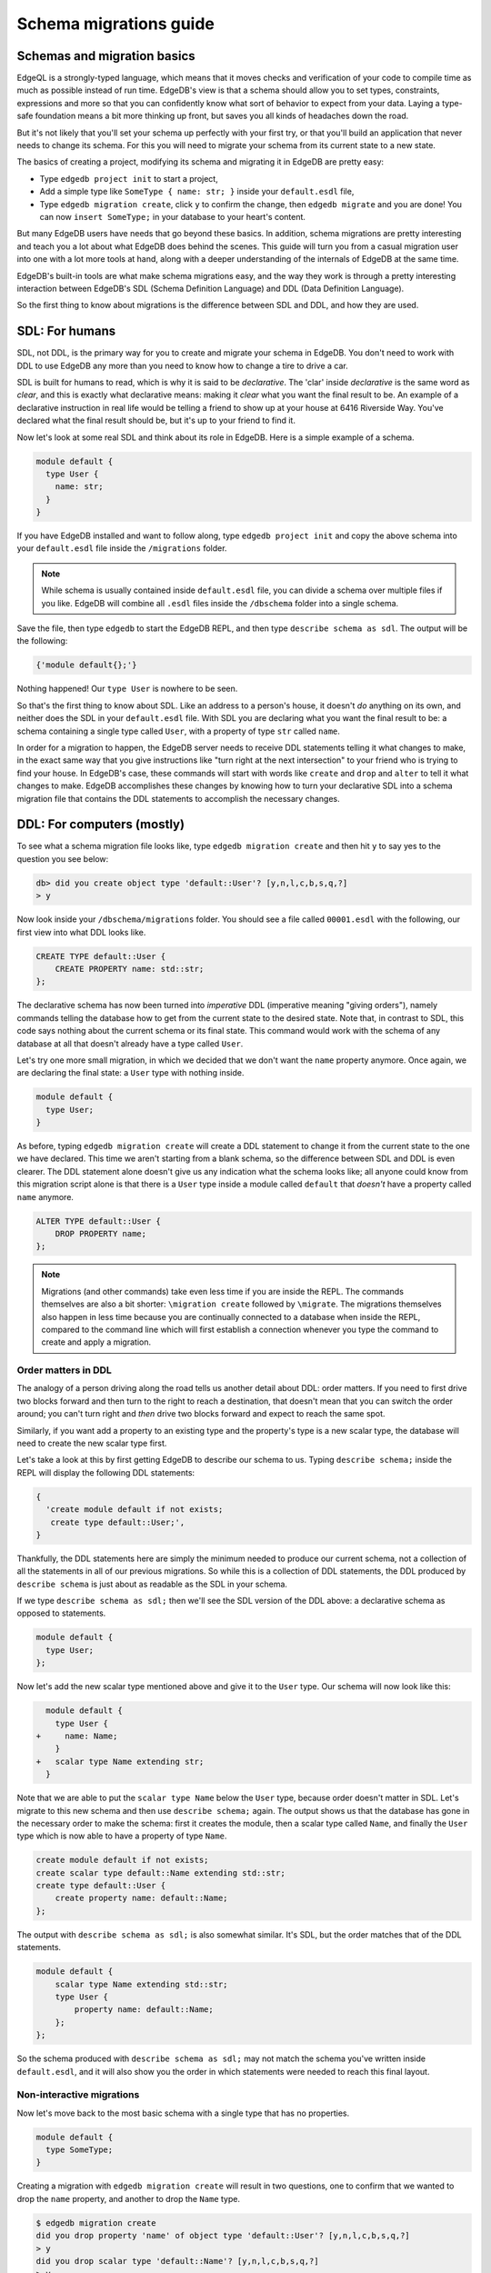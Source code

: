 .. _ref_migration_guide:

=======================
Schema migrations guide
=======================

Schemas and migration basics
============================

EdgeQL is a strongly-typed language, which means that it moves checks and verification of your code to compile time as much as possible instead of run time. EdgeDB's view is that a schema should allow you to set types, constraints, expressions and more so that you can confidently know what sort of behavior to expect from your data. Laying a type-safe foundation means a bit more thinking up front, but saves you all kinds of headaches down the road.

But it's not likely that you'll set your schema up perfectly with your first try, or that you'll build an application that never needs to change its schema. For this you will need to migrate your schema from its current state to a new state.

The basics of creating a project, modifying its schema and migrating it in EdgeDB are pretty easy:

- Type ``edgedb project init`` to start a project,
- Add a simple type like  ``SomeType { name: str; }`` inside your ``default.esdl`` file,
- Type ``edgedb migration create``, click ``y`` to confirm the change, then ``edgedb migrate`` and you are done! You can now ``insert SomeType;`` in your database to your heart's content.

But many EdgeDB users have needs that go beyond these basics. In addition, schema migrations are pretty interesting and teach you a lot about what EdgeDB does behind the scenes. This guide will turn you from a casual migration user into one with a lot more tools at hand, along with a deeper understanding of the internals of EdgeDB at the same time.

EdgeDB's built-in tools are what make schema migrations easy, and the way they work is through a pretty interesting interaction between EdgeDB's SDL (Schema Definition Language) and DDL (Data Definition Language).

So the first thing to know about migrations is the difference between SDL and DDL, and how they are used.

SDL: For humans
===============

SDL, not DDL, is the primary way for you to create and migrate your schema in EdgeDB. You don't need to work with DDL to use EdgeDB any more than you need to know how to change a tire to drive a car.

SDL is built for humans to read, which is why it is said to be *declarative*. The 'clar' inside *declarative* is the same word as *clear*, and this is exactly what declarative means: making it *clear* what you want the final result to be. An example of a declarative instruction in real life would be telling a friend to show up at your house at 6416 Riverside Way. You've declared what the final result should be, but it's up to your friend to find it.

Now let's look at some real SDL and think about its role in EdgeDB. Here is a simple example of a schema.

.. code-block:: sdl

   module default {
     type User {
       name: str;
     }
   }

If you have EdgeDB installed and want to follow along, type ``edgedb project init`` and copy the above schema into your ``default.esdl`` file inside the ``/migrations`` folder.

.. note::

    While schema is usually contained inside ``default.esdl`` file, you can divide a schema over multiple files if you like. EdgeDB will combine all ``.esdl`` files inside the ``/dbschema`` folder into a single schema.

Save the file, then type ``edgedb`` to start the EdgeDB REPL, and then type ``describe schema as sdl``. The output will be the following:

.. code-block:: sdl

    {'module default{};'}

Nothing happened! Our ``type User`` is nowhere to be seen.

So that's the first thing to know about SDL. Like an address to a person's house, it doesn't *do* anything on its own, and neither does the SDL in your ``default.esdl`` file. With SDL you are declaring what you want the final result to be: a schema containing a single type called ``User``, with a property of type ``str`` called ``name``.

In order for a migration to happen, the EdgeDB server needs to receive DDL statements telling it what changes to make, in the exact same way that you give instructions like "turn right at the next intersection" to your friend who is trying to find your house. In EdgeDB's case, these commands will start with words like ``create`` and ``drop`` and ``alter`` to tell it what changes to make. EdgeDB accomplishes these changes by knowing how to turn your declarative SDL into a schema migration file that contains the DDL statements to accomplish the necessary changes.

DDL: For computers (mostly)
===========================

To see what a schema migration file looks like, type ``edgedb migration create`` and then hit ``y`` to say yes to the question you see below:

.. code-block:: edgeql-repl

    db> did you create object type 'default::User'? [y,n,l,c,b,s,q,?]
    > y

Now look inside your ``/dbschema/migrations`` folder. You should see a file called ``00001.esdl`` with the following, our first view into what DDL looks like.

.. code-block:: sdl

    CREATE TYPE default::User {
        CREATE PROPERTY name: std::str;
    };

The declarative schema has now been turned into *imperative* DDL (imperative meaning "giving orders"), namely commands telling the database how to get from the current state to the desired state. Note that, in contrast to SDL, this code says nothing about the current schema or its final state. This command would work with the schema of any database at all that doesn't already have a type called ``User``.

Let's try one more small migration, in which we decided that we don't want the ``name`` property anymore. Once again, we are declaring the final state: a ``User`` type with nothing inside.

.. code-block:: sdl

    module default {
      type User;
    }

As before, typing ``edgedb migration create`` will create a DDL statement to change it from the current state to the one we have declared. This time we aren't starting from a blank schema, so the difference between SDL and DDL is even clearer. The DDL statement alone doesn't give us any indication what the schema looks like; all anyone could know from this migration script alone is that there is a ``User`` type inside a module called ``default`` that *doesn't* have a property called ``name`` anymore.

.. code-block:: sdl

  ALTER TYPE default::User {
      DROP PROPERTY name;
  };

.. note::

    Migrations (and other commands) take even less time if you are inside the REPL. The commands themselves are also a bit shorter: ``\migration create`` followed by ``\migrate``. The migrations themselves also happen in less time because you are continually connected to a database when inside the REPL, compared to the command line which will first establish a connection whenever you type the command to create and apply a migration.

Order matters in DDL
--------------------

The analogy of a person driving along the road tells us another detail about DDL: order matters. If you need to first drive two blocks forward and then turn to the right to reach a destination, that doesn't mean that you can switch the order around; you can't turn right and *then* drive two blocks forward and expect to reach the same spot. 

Similarly, if you want add a property to an existing type and the property's type is a new scalar type, the database will need to create the new scalar type first.

Let's take a look at this by first getting EdgeDB to describe our schema to us. Typing ``describe schema;`` inside the REPL will display the following DDL statements:

.. code-block:: sdl

  {
    'create module default if not exists;
     create type default::User;',
  }

Thankfully, the DDL statements here are simply the minimum needed to produce our current schema, not a collection of all the statements in all of our previous migrations. So while this is a collection of DDL statements, the DDL produced by ``describe schema`` is just about as readable as the SDL in your schema.

If we type ``describe schema as sdl;`` then we'll see the SDL version of the DDL above: a declarative schema as opposed to statements.

.. code-block:: sdl

  module default {
    type User;
  };

Now let's add the new scalar type mentioned above and give it to the ``User`` type. Our schema will now look like this:

.. code-block:: edgeql-diff

      module default {
        type User {
    +     name: Name;
        }
    +   scalar type Name extending str;
      }

Note that we are able to put the ``scalar type Name`` below the ``User`` type, because order doesn't matter in SDL. Let's migrate to this new schema and then use ``describe schema;`` again. The output shows us that the database has gone in the necessary order to make the schema: first it creates the module, then a scalar type called ``Name``, and finally the ``User`` type which is now able to have a property of type ``Name``.

.. code-block:: sdl

    create module default if not exists;
    create scalar type default::Name extending std::str;
    create type default::User {
        create property name: default::Name;
    };

The output with ``describe schema as sdl;`` is also somewhat similar. It's SDL, but the order matches that of the DDL statements.

.. code-block:: sdl

    module default {
        scalar type Name extending std::str;
        type User {
            property name: default::Name;
        };
    };

So the schema produced with ``describe schema as sdl;`` may not match the schema you've written inside ``default.esdl``, and it will also show you the order in which statements were needed to reach this final layout.

Non-interactive migrations
--------------------------

Now let's move back to the most basic schema with a single type that has no properties.

.. code-block:: sdl

    module default {
      type SomeType;
    }

Creating a migration with ``edgedb migration create`` will result in two questions, one to confirm that we wanted to drop the ``name`` property, and another to drop the ``Name`` type.

.. code-block:: bash

    $ edgedb migration create
    did you drop property 'name' of object type 'default::User'? [y,n,l,c,b,s,q,?]
    > y
    did you drop scalar type 'default::Name'? [y,n,l,c,b,s,q,?]
    > y

This didn't take very long, but you can imagine that it could get annoying if we had decided to drop ten or more types or properties and had to say yes to every change. In a case like this, we can use a non-interactive migration. Let's give that a try.

First go into your ``/dbschema/migrations`` folder and delete the most recent ``.edgeql`` file that drops the property ``name`` and the scalar type ``Name``. Don't worry - the migration hasn't been applied yet, so you won't confuse the database by deleting it at this point. And now type ``edgedb migration create --non-interactive``.

You'll see the same file generated, except that this time there weren't any questions to answer. A non-interactive migration will work as long as the database has a high degree of confidence about every change made, and will fail otherwise.

A non-interactive migration will fail if we make changes to our schema that are ambiguous. Let's see if we can make a non-interactive migration fail by doing just that. Delete the most recent ``.edgeql`` migration file again, and change the schema to this:

.. code-block:: sdl

    module default {
      type User {
        nam: Name;
      }
      scalar type Name extending str;
    }

The only difference from the current schema is that we would like to change the property name ``name`` to ``nam``.

But this time EdgeDB isn't sure what change we wanted to make. Did we intend to:

- Change ``name`` to ``nam`` and keep the existing data?
- Drop ``name`` and create a new property called ``nam``?
- Do something else?

So this time the non-interactive migration will fail, with some pretty nice output:

.. code-block:: edgeql-repl

    db> \migration create --non-interactive
    EdgeDB intended to apply the following migration:
        ALTER TYPE default::User {
            ALTER PROPERTY name {
                RENAME TO nam;
            };
        };
    But confidence is 0.67, below minimum threshold of 0.99999
    Error executing command: EdgeDB is unable to make a decision.
    Please run in interactive mode to confirm changes, or use
    `--allow-unsafe`

As the output suggests, you can add ``allow-unsafe`` to a non-interactive migration if you truly want to push the suggestions through regardless of the migration tool's confidence. But it's more likely in this case that you would like to interact with the CLI's questions to help it make a decision. For example, if we had intended to drop the property ``name`` and create a new property ``nam``, we would simply answer ``n`` when it asks us if we intended to *rename* the property. It then confirms that we are altering the ``User`` type, and finishes the migration script.

.. code-block:: edgeql-repl

    db> \migration create
    did you rename property 'name' of object type 'default::User' to 'nam'? [y,n,l,c,b,s,q,?]
    > n
    did you alter object type 'default::User'? [y,n,l,c,b,s,q,?]
    > y

Afterwards, you can go into the ``.edgeql`` file that was just created to confirm that these were the changes we wanted to make. It will look like this:

.. code-block:: sdl

    CREATE MIGRATION m15hu2pbez5od7fe3shlxwcprbqhvctnfavadccjgjszboy26grgka
        ONTO m17m6qjjhtslfkqojvjb4g2vqtzasv5mlbtrqbp6mhwlzv57p5f2uq
    {
      ALTER TYPE default::User {
        CREATE PROPERTY nam: default::Name;
        DROP PROPERTY name;
      };
    };

.. note::

    See the section below on migration hashes if you are curious about how migrations are named)

So the ``User`` type was altered via creating a new property, and dropping the old one. If that is what we wanted, then we can now type ``edgedb migrate`` to complete the migration.

Questions from the CLI
======================

So far we've only learned how to say yes or no to the CLI's questions when we migrate a schema, but quite a few other options are presented when the CLI asks us a question:

.. code-block:: console

    did you create object type 'default::PlayerCharacter'? [y,n,l,c,b,s,q,?]
    > y

The choices ``y`` and ``n`` are obviously yes and no, and you can probably guess that ``?`` will pull up a help menu, but the others aren't so clear. Let's go over every option to make sure we understand them.

``y`` (or ``yes``)
------------------

This will accept the proposed change and move on to the next step. If it's the last proposed change, the migration will now be complete.

``n`` (or ``no``)
-----------------

This will reject the proposed change. At this point, the migration tool will try to suggest a different change if it can, but it won't always be able to do so.
 
We can see this behavior with the same tiny schema change we made above where we changed a property name from ``name`` to ``nam``. In the output below, we see the following:

- The CLI first asks us if we renamed the property, to which we say no.
- It then tries to confirm that we have altered the ``User`` type. We say no again. 
- The CLI then guesses that maybe we are dropping and creating the whole ``User`` type instead. This time, we say yes.
- It then asks us to confirm that we are creating a ``User`` type, since we have decided to drop the existing one.

But if we say no again to this question, the CLI will throw its hands up and tell us that it doesn't know what we are trying to do because there is no way left for it to migrate to the schema that we have told it to move to.

Here is the output:

.. code-block:: console

    did you rename property 'name' of object type 'default::User' to 'nam'?
    [y,n,l,c,b,s,q,?]
    > n
    did you alter object type 'default::User'? [y,n,l,c,b,s,q,?]
    > n
    did you drop object type 'default::User'? [y,n,l,c,b,s,q,?]
    > y
    did you create object type 'default::User'? [y,n,l,c,b,s,q,?]
    > n
    Error executing command: EdgeDB could not resolve migration with the
    provided answers. Please retry with different answers.

``l`` (or ``list``)
-------------------

This is used to see (list) the actual DDL statements that are being proposed. When asked the question ``did you alter object type 'default::User'?`` in the example above, we might be wondering exactly what changes will be made here. How exactly does the database intend to alter the ``User`` type if we say yes? Simply clicking ``l`` will show it:

.. code-block:: sdl

    The following DDL statements will be applied:
      ALTER TYPE default::User {
          CREATE PROPERTY nam: std::str;
          DROP PROPERTY name;
      };

This shows us clear as day that saying ``yes`` will result in creating a new property called ``nam`` and dropping the existing ``name`` property.

So when doubts dwell, click the letter l!

``c`` (or ``confirmed``)
------------------------

This simply shows the entire list of statements that have been confirmed. In other words, this is the migration as it stands at this point.

``b`` (or ``back``)
-------------------

This will undo the last confirmation you agreed to and move you back a step in the migration. If you haven't confirmed any statements yet, a message will simply appear to let you know that there is nowhere further back to move to. So pressing ``b`` will never abort a migration.

The following two keys will stop the migration, but in different ways:

``s`` (or ``stop``)
-------------------

This is also known as a 'split'. Pressing ``s`` will complete the migration at the current point. Any statements that you have applied will be applied, but the schema will not yet match the schema in your ``.esdl`` file(s). But you can easily start another migration to complete the remaining changes once you have applied the migration that was just created. This effectively splits the migration into two or more files.

``q`` (or ``quit``)
-------------------

Pressing ``q`` will simply quit without saving any of your progress.

Converting from one type to another during a migration
======================================================

.. i.e. when you need to provide an expression

Migration hashes and data migrations
====================================

Sometimes you may want to initialize a database with some default data, or add some data to a migration that you have just created before you apply it.

EdgeDB assumes by default that a migration involves a change to your schema, so it won't create a migration for you if it doesn't see a schema change:

.. code-block:: bash

    $ edgedb migration create
    No schema changes detected.

So how do you create a migration with only data? To do this, just add ``--allow-empty`` to the command:

.. code-block:: bash

    $ edgedb migration create --allow-empty
    Created myproject/dbschema/migrations/00002.edgeql,
    id: m1xseswmheqzxutr55cu66ko4oracannpddujg7gkna2zsjpqm2g3a

You will now see an empty migration in which you can enter some queries. It will look something like this:

.. code-block:: sdl

    CREATE MIGRATION m1xseswmheqzxutr55cu66ko4oracannpddujg7gkna2zsjpqm2g3a
        ONTO m1n5lfw7n74626cverbjwdhcafnhmbezjhwec2rbt46gh3ztoo7mqa
    {
    };

You can now add your queries inside the braces. Assuming a schema with a simple ``User`` type, we could then add a bunch of queries such as the following:

.. code-block:: sdl

    CREATE MIGRATION m1xseswmheqzxutr55cu66ko4oracannpddujg7gkna2zsjpqm2g3a
        ONTO m1n5lfw7n74626cverbjwdhcafnhmbezjhwec2rbt46gh3ztoo7mqa
    {
        insert User { name := 'User 1'};
        insert User { name := 'User 2'};
        delete User filter .name = 'User 2';
    };

But when you type ``edgedb migrate``, the CLI will then complain that the migration hash doesn't match what it is supposed to be. However, it helpfully provides the reason: "Migration names are computed from the hash of the migration contents".

Fortunately, it also tells you exactly what the hash (the migration name) will need to be and you can simply change it to that.

.. code-block:: console

    Error executing command: could not read migrations in myproject/dbschema/migrations: 
    could not read migration file myproject/dbschema/migrations/00002.edgeql:
    Migration name should be:
    m13g7j2tqu23yaffv6wkn2adp6hayp76su2qtg2lutdh3mmj5xyk6q, but
    m1xseswmheqzxutr55cu66ko4oracannpddujg7gkna2zsjpqm2g3a found instead.

    Migration names are computed from the hash of the migration contents.
    To proceed you must fix the statement to read as:
    CREATE MIGRATION m13g7j2tqu23yaffv6wkn2adp6hayp76su2qtg2lutdh3mmj5xyk6q ONTO ...
    Alternatively, revert the changes to the file.

You can also create a migration that combines schema changes and data. This is even easier, since it doesn't even require appending ``allow-empty`` to the command. Just do the following:

- Change your schema,
- Type ``edgedb migration create`` and respond to the CLI's questions,
- Add your queries to the file (best done on the bottom after the DDL statements have changed the schema),
- Type ``edgedb migrate`` and change the migration name to the suggested name,
- Type ``edgedb migrate`` again.

The `EdgeDB tutorial <tutorial_>`_ is a good example of a database set up with both a schema migration and a data migration. Setting up a database with schema changes in one file and default data in a second file is a nice way to separate the two operations and maintain high readability at the same time. These two files can be `seen here <tutorial_files_>`_.

Squashing migrations
====================

Users often end up making frequent changes to their schema because of how effortless it is to do. (And in the next section we will learn about EdgeDB Watch, which is ever more effortless!) This leads to an interesting side effect: lots of ``.edgeql`` files, many of which represent trials and approaches that don't end up making it to the final form for your schema.

Once you are done, you might want to squash the migrations into a single file. This is especially nice if you need to frequently initialize database instances using the same schema, because all migrations are applied when an instance starts up. You can imagine that the output would be pretty long if you had dozens and dozens of migration files to work through:

.. code-block:: console

    Initializing EdgeDB instance...
    Applying migrations...
    Applied m13brvdizqpva6icpcvmsc3fee2yt5j267uba6jugy6iugcbs2djkq (00001.edgeql)
    Applied m1aildofb3gvhv3jaa5vjlre4pe26locxevqok4semmlgqwu3xayaa (00002.edgeql)
    Applied m1ixxlsdgrlinfijnrbmxdicmpfav33snidudqi7fu4yfhg4nngoza (00003.edgeql)
    Applied m1tsi4amrdbcfjypu72duyckrlvvyb46r3wybd7qnbmem4rjvnbcla (00004.edgeql)
    ...and so on...
    Project initialized.

To squash your migrations, just add ``--squash`` after ``edgedb migration create``. Running this command will first display some helpful info to keep in mind before committing to the operation:

.. code-block:: console

    Current database revision is: 
    m16ixoukn7ulqdn7tp6lvx2754hviopanufv2lm6wf4x2borgc3g6a
    While squashing migrations is non-destructive, 
    it may lead to manual work if done incorrectly.

    Items to check before using --squash:
    1. Ensure that `./dbschema` dir is comitted
    2. Ensure that other users of the database have the revision
    above or can create database from scratch.
        To check a specific instance, run:
        edgedb -I <name> migration log --from-db --newest-first --limit 1
    1. Merge version control branches that contain schema changes
    if possible.

    Proceed? [y/n]

Then just press ``y`` to squash all of your existing migrations into a single file.

Fixups during a squash
----------------------

If your schema doesn't match the schema in the database, EdgeDB will prompt you to create a *fixup* file, which can be useful (as the CLI says) to "automate upgrading other instances to a squashed revision". You'll see fixups inside a folder called ``/fixups``. Their file names are extremely long, but are simply two migration hashes joined together by a dash. So a fixup that begins with

.. code-block:: console

    CREATE MIGRATION 
    m1v3vqmwif4ml3ucbzi555mjgm4myxs2husqemopo2sz2m7otr22ka 
    ONTO m16awk2tzhtbupjrzoc4fikgw5okxpfnaazupb6rxudxwin2qfgy5q
 
will have the file name ``m16awk2tzhtbupjrzoc4fikgw5okxpfnaazupb6rxudxwin2qfgy5q-m1oih6aevfcftysukvofwuth2bsuj5aahkdnpabscry7p7ljkgbxma.edgeql``.

The CLI output when using squash along with a fixup is pretty informative on its own, so let's just walk through the output as you'll see it in practice.

First we'll begin with this schema:

.. code-block:: sdl

  type User {
    name: str;
  }

Then remove ``name: str;`` from the ``User`` type, migrate, put it back again, and migrate. You'll now have multiple files in your ``/migrations`` folder and will now be able to squash them.

Then change to this schema without migrating it:

.. code-block:: sdl

  type User {
    name: str;
    nickname: str;
  }

Upon using ``edgedb migration create --squash``, the output is first the same as with our previous squash:

.. code-block:: bash

    $ edgedb migration create --squash
    Current database revision: 
    m16awk2tzhtbupjrzoc4fikgw5okxpfnaazupb6rxudxwin2qfgy5q
    While squashing migrations is non-destructive, 
    it may lead to manual work if done incorrectly.

    Items to check before using --squash:
    1. Ensure that `./dbschema` dir is comitted
    2. Ensure that other users of the database have the revision
    above or can create database from scratch.
        To check a specific instance, run:
        edgedb -I <name> migration log --from-db --newest-first --limit 1
    3. Merge version control branches that contain schema changes if possible.

    Proceed? [y/n]
    > y

But after typing ``y``, the CLI will notice that the existing schema differs from what you have and offers to make a fixup file:

.. code-block:: console

    Your schema differs from the last revision. 
    A fixup file can be created
    to automate upgrading other instances to a squashed revision.
    This starts the usual migration creation process.

    Feel free to skip this step if you don't have
    other instances to migrate

    Create a fixup file? [y/n]
    > y

You will then see the the same questions that otherwise show up in a standard migration:

.. code-block:: edgeql-repl

    db> did you create property 'nickname' of object type 'default::User'? [y,n,l,c,b,s,q,?]
    > y
    Squash is complete.

Finally, the CLI will give some advice on recommended commands when working with git after doing a squash with a fixup.

.. code-block:: console

    Remember to commit the `dbschema` directory including deleted files
    and `fixups` subdirectory. Recommended command:
        git add dbschema

    The normal migration process will update your migration history:
        edgedb migrate

    $ edgedb migrate
    
    Applied m1v3vqmwif4ml3ucbzi555mjgm4myxs2husqemopo2sz2m7otr22ka 
    (m16awk2tzhtbupjrzoc4fikgw5okxpfnaazupb6rxudxwin2qfgy5q-m1oih6aevfcftysukvofwuth2bsuj5aahkdnpabscry7p7ljkgbxma.edgeql)

.. note::

    Squashing is still limited to schema changes, so queries inside data migrations will be discarded during a squash.

EdgeDB Watch
============

Another option when quickly iterating over schema changes is ``edgedb watch``. This will create a long-running process that keeps track of every time you save as ``.esdl`` file inside your ``/migrations`` folder, letting you know if your changes have successfully compiled or not. The command itself will lead to the following input ``edgedb watch`` starts up:

.. code-block:: console

    Connecting to EdgeDB instance 'anything' at localhost:10700...
    EdgeDB Watch initialized.
    Hint: Use `edgedb migration create` and `edgedb migrate --dev-mode`
    to apply changes once done.
    Monitoring "/home/instancename".

Unseen to the user, EdgeDB Watch will begin creating individual migration scripts for every time you save a change to one of your files. These are stored as separate "dev mode" migrations, which are sort of like preliminary migrations that haven't been turned into a standalone migration script yet.

If you start with this schema:

.. code-block:: sdl

    module default {
      type User {
        name: str;
      }
    }

And then add a single property:

.. code-block:: sdl

    module default {
      type User {
          name: str;
          number: int32;
      }
    }

You will see EdgeDB Watch quickly display "calculating diff" before disappearing once the difference has been calculated and deemed to be good.

However, if you add incorrect syntax to the schema:

.. code-block:: sdl

    module default {
        type User {
            name: str;
            number: int32;
            wrong_property: i32; # Should say int32, not i32
        }
    }

Then EdgeDB Watch will suddenly pipe up and inform you that the schema can't be resolved:

.. code-block:: console

    error: type 'default::i32' does not exist
    ┌─ myproject/dbschema/default.esdl:5:25
    │
    5 │         wrong_property: i32;
    │                         ^^^ error

    Schema migration error:
    cannot proceed until .esdl files are fixed

Once you correct the ``i32`` property to ``int32``, EdgeDB Watch will let you know that things are okay now, and will become quiet again:

.. code-block:: console

    Resolved. Schema is up to date now.

EdgeDB Watch is best run in a separate tab on your command line so that you can take care of other tasks—including officially migrating when you are satisfied with your current schema—without having to stop the process.

If you are curious what is happening as EdgeDB Watch does its thing, try the following query after you have made some changes:

.. code-block:: sdl

    group schema::Migration {
        name,
        script
    } by .generated_by;

Some migrations will contain nothing in their ``generated_by`` property, while those generated by EdgeDB Watch will have a ``MigrationGeneratedBy.DevMode``. (The final option for ``generated_by`` is ``MigrationGeneratedBy.DDLStatement``, which will show up if you directly change your schema by using DDL - which is generally not recommended)

Once you are satisfied with your changes while running EdgeDB Watch, just create the migration with ``edgedb migration create`` and then apply them with one small change: ``edgedb migrate --dev-mode`` to let the CLI know to apply the migrations made during dev mode that were made by EdgeDB Watch.

So you really want to use DDL
=============================

You might have a good reason to use a direct DDL statement or two to change your schema. How do you make that happen? EdgeDB disables the usage of DDL by default, so this attempt to use DDL will not work:

.. code-block:: edgedb-repl

    db> create type MyType;
    error: QueryError: bare DDL statements are not 
    allowed in this database
    ┌─ <query>:1:1
    │
    1 │ create type MyType;
    │ ^^^^^^^^^^^^^^^^^^ Use the migration commands instead.
    │
    = The `allow_bare_ddl` configuration variable is set to
    'NeverAllow'.  The `edgedb migrate` command normally sets
    this to avoid accidental schema changes outside of the 
    migration flow.

This configuration can be overridden by the following command which changes the enum ``allow_bare_ddl``from the default ``NeverAllow`` to the other option, ``AlwaysAllow``.

.. code-block:: edgeql-repl

    db> configure current database set allow_bare_ddl := 'AlwaysAllow';

Note that the command is ``configure current database`` and not ``configure instance``, as ``allow_bare_ddl`` is evaluated on the database level.

That wasn't so bad, so why did the CLI tell us to try to "avoid accidental schema changes outside of the migration flow"? Why is DDL disabled by default in the first place?

So you really wanted to use DDL but now regret it
=================================================

Let's start out with a very simple schema to see what happens after DDL is used to directly modify a schema.

.. code-block:: sdl

    module default {
      type User {
          name: str;
      }
    }

Next, we'll set the current database to allow bare DDL:

.. code-block:: edgeql-repl

    db> configure current database set allow_bare_ddl := 'AlwaysAllow';

And then create a type called ``SomeType`` without any properties:

.. code-block:: edgeql-repl

    db> create type SomeType;
    OK: CREATE TYPE

Your schema now contains this type, as you can see by typing ``describe schema`` or ``describe schema as sdl``:

.. code-block:: sdl

    {
    'module default {
        type SomeType;
        type User {
            property name: std::str;
        };
    };',
    }

Great! This type is now inside your schema and you can do whatever you like with it.

But this has also ruined the migration flow. Watch what happens when you try to apply the change:

.. code-block:: edgeql-repl

    db> \migration create
    Error executing command: Database must be updated to 
    the last migration on the filesystem for 
    `migration create`. Run:
    edgedb migrate

    db> \migrate
    Error executing command: database applied migration 
    history is ahead of migration history in 
    "myproject/dbschema/migrations" by 1 revision

Sneakily adding ``SomeType`` into your schema to match won't work either. The problem is that there *is* a migration already present, it just doesn't exist inside your ``/migrations`` folder. You can see it with the following query:

.. code-block:: edgeql-repl

    db> select schema::Migration {*} 
    ..   filter 
    ..   .generated_by = schema::MigrationGeneratedBy.DDLStatement;
    {
    schema::Migration {
        id: 3882894a-8bb7-11ee-b009-ad814ec6a5f5,
        name: 'm1s6oniru3zqepiaxeljt7vcgyynxuwh4ki3zdfr4hfavjozsndfua',
        internal: false,
        builtin: false,
        computed_fields: [],
        script: 'SET generated_by := (schema::MigrationGeneratedBy.DDLStatement);
    CREATE TYPE SomeType;',
        message: {},
        generated_by: DDLStatement,
    },
    }

Fortunately, the fix is not too hard: we can use a command called ``edgedb migration extract``. This command will retrieve the migration(s) created using DDL and assign each of them a proper file name and hash inside the ``/migrations`` folder, effectively giving them a proper position inside the migration flow.

Note that at this point your ``.esdl`` schema will still not match the database schema, so if you were to type ``edgedb migration create`` the CLI would then ask you if you want to drop the type that you just created - because it doesn't exist inside there. So be sure to change your schema to match the schema inside the database that you have manually changed via DDL. If in doubt, use ``describe schema as sdl`` to compare or use ``edgedb migration create`` and check the output. If the CLI is asking you if you want to drop a type, that means that you forgot to add it to the schema inside your ``.esdl`` file(s).

Multiple migrations to keep data 
================================

Let's say that we have a simple ``User`` type with a ``friends`` link to other ``User`` objects.

.. code-block:: sdl

    module default {
      type User {
          name: str;
          multi friends: User;
      }
    }

First let's insert three ``User`` objects, followed by an update to make each ``User`` friends with all of the others:

.. code-block:: edgeql-repl

    db> insert User {
    .. name := 'User 1'
    .. };
    {default::User {id: d44a19bc-8bc1-11ee-8f28-47d7ec5238fe}}
    db> insert User {
    .. name := 'User 2'
    .. };
    {default::User {id: d5f941c0-8bc1-11ee-8f28-b3f56009a7b0}}
    db> insert User {
    .. name := 'User 3'
    .. };
    {default::User {id: d79cb03e-8bc1-11ee-8f28-43fe3f68004c}}
    db> update User set { 
    ..    friends := detached User filter User.name != .name 
    ..  };

Now what happens if we now want to change ``multi friends`` to an ``array<str>``? If we were simply changing a scalar property to another property it would be easy, because EdgeDB would prompt us for a conversion expression. But a change from a link to a property is different:

.. code-block:: sdl

    module default {
      type User {
          name: str;
          multi friends: array<str>;
      }
    }

Doing a migration as such will just drop the ``friends`` link (along with its data) and create a new ``friends`` property - without any data at all.

To solve this problem, we can do two migrations instead of one. First we will keep the ``friends`` link, while adding a new property called ``friend_names``:

.. code-block:: sdl

    module default {
      type User {
          name: str;
          multi friends: User;
          friend_names: array<str>;
      }
    }

The CLI will simply ask us if we created a property called ``friend_names``. We haven't applied the migration yet, so we might as well put the data inside the same migration. A simple update will do the job!

.. code-block:: sdl

    CREATE MIGRATION m1hvciatdgpo3a74wagbmwhbunxbridda4qvdbrr3z2a34opks63rq
        ONTO m1vktopcva7l6spiinh5e5nnc4dtje4ygw2fhismbmczbyaqbws7jq
    {
    ALTER TYPE default::User {
        CREATE PROPERTY friend_names: array<std::str>;
    };
    update User set { friend_names := array_agg(.friends.name) };
    };

Now if we do a query we can confirm that the data inside ``.friends.name`` when converted to an array is indeed the same as the data inside the ``friend_names`` property:

.. code-block:: edgeql-repl

    db> select User { f:= array_agg(.friends.name), friend_names };
    {
    default::User {f: ['User 2', 'User 3'], friend_names: ['User 2', 'User 3']},
    default::User {f: ['User 1', 'User 3'], friend_names: ['User 1', 'User 3']},
    default::User {f: ['User 1', 'User 2'], friend_names: ['User 1', 'User 2']},
    }

Or if we can't eyeball the data ourselves, we can use the ``all()`` function to ensure that this is the case:

.. code-block:: edgeql-repl

    db> select all(array_agg(User.friends.name) = User.friend_names);
    {true}

Looks good! And now we can simply remove ``multi friends: User;`` from our schema and do a final migration.

Migration internals
===================

We've now reached the most optional part of the migrations tutorial, but an interesting one for those curious about what goes on behind the scenes during a migration.

Migrations in EdgeDB before the advent of the EdgeDB Project flow were still automated, but required more manual work if you didn't want to accept all of the suggestions provided by the server. This process is in fact still used to migrate even today; the CLI just facilitates it by making it easy to respond to the generated suggestions.

They took place `inside a transaction <transaction_>`_ handled by the user that essentially went like this: 

.. code-block:: edgeql-repl

    db> start migration to { <your schema goes here> };

This starts the migration, after which the quickest process was to type ``populate migration`` to accept the statements suggested by the server, and then ``commit migration`` to finish the process.

Now, there is another option besides simply typing ``populate migration`` that allows you to look at and handle the suggestions every step of the way (in the same way the CLI does today), and this is what we are going to have some fun with. You can see `the original RFC <rfc_>`_ for this if you are curious.

It is *very* finicky compared to the CLI, resulting in a failed transaction if any step along the way is different from the expected behavior, but is an entertaining challenge to try to get right if you want to truly understand how migrations work in EdgeDB.

This process requires looking at the server's proposed solutions every step of the way, and these steps are best seen in JSON format. Let's first set the CLI to make the format nicely readable with this command:

.. code-block:: edgeql-repl

    db> \set output format json-pretty

We will begin with the same simple schema used in the previous examples:

.. code-block:: sdl

    module default {
      type User {
        name: str;
      }
    }

And, as before, we will make a somewhat ambiguous change by changing ``name`` to ``nam``.

.. code-block:: edgeql-diff

    module default {
      type User {
        nam: str;
      }
    }

Now we can start a migration by pasting this inside a ``start migration to {};`` block:

.. code-block:: edgeql-repl

    db> start migration to {
    ..   module default {
    ..     type User {
    ..       name: str;
    ..     }
    ..   }
    .. };

You should get the output ``OK: START MIGRATION``, followed by a prompt that ends with ``[tx]`` to show that we are inside of a transaction. Anything we do here will have no effect on the current registered schema until we finally commit the migration.

So now what do we do? We could simply type ``populate migration`` to accept the server's suggested changes, but let's instead take a look at them one step at a time. To see the current described change, type ``describe current migration as json``. This will generate the following output:

.. code-block:: console

    {
    "parent": "m14opov4ymcbd34x7csurz3mu4u6sik3r7dosz32gist6kpayhdg4q",
    "complete": false,
    "proposed": {
        "prompt": "did you rename property 'name' of object type 'default::User' to 'nam'?",
        "data_safe": true,
        "prompt_id": "RenameProperty PROPERTY default::__|name@default|User TO default::__|nam@default|User",
        "confidence": 0.67,
        "statements": [{"text": "ALTER TYPE default::User {\n    ALTER PROPERTY name {\n        RENAME TO nam;\n    };\n};"}],
        "required_user_input": []
    },
    "confirmed": []
    }

The server is telling us with ``"complete": false`` that this suggestion is not the final step in the migration, that it is 67% confident that its suggestion is correct, and that we should probably type the following statement:

.. code-block:: console

    ALTER TYPE default::User { ALTER PROPERTY name { RENAME TO nam; };};

Don't forget to remove the ``\n`` from inside the original suggestion - the transaction will fail if you don't take them out. If the migration fails at any step you will see ``[tx]`` change to ``[tx:failed]`` and you will have to type ``abort migration`` to leave the transaction and begin the migration again.

Technically, at this point you are permitted to write any DDL statement you like and the migration tool will adapt its suggestions to reach the desired schema. But this is more than likely to generate an error when you try to commit the migration, and is bad practice in any case. (But give it a try if you're curious)

So let's dutifully type the suggested statement above, and then use ``describe current migration as json`` again to see what the current status of the migration is. This time we see two major differences: "complete" is now ``true``, meaning that we are at the end of the proposed migration, and "proposed" does not contain anything. We can also see our confirmed statement(s) inside "confirmed" at the bottom.

.. code-block:: console

    {
    "parent": "m1fgpuxbvd74m6pb72rdikakjv3fv7cftrez7r56qjgonboimp5zoa",
    "complete": true,
    "proposed": null,
    "confirmed": ["ALTER TYPE default::User {\n ALTER PROPERTY name {\n RENAME TO nam;\n };\n};"]
    }

With this done, you can type ``commit migration`` and the migration will be complete.

.. code-block:: edgeql-repl

    db[tx]> commit migration;
    OK: COMMIT MIGRATION

And because this migration was created using direct DDL statements, you will need to use ``edgedb migration extract`` to extract the latest migration and give it a proper ``.edgeql`` file in the same way we did above in the "So you really wanted to use DDL but now regret it" section.

Random tips
===========

Get the current migration with the following query:

.. code-block:: sdl

    with
    module schema, # Or append schema:: to the object (schema::Migration)
    lastMigration := (select Migration filter not exists .<parents[is Migration])
    select lastMigration {
    id,
    name,
    };

.. _rfc: https://github.com/edgedb/rfcs/blob/master/text/1000-migrations.rst
.. _transaction: https://www.edgedb.com/docs/reference/ddl/migrations
.. _tutorial: https://www.edgedb.com/tutorial
.. _tutorial_files: https://github.com/edgedb/website/tree/main/content/tutorial/dbschema/migrations
